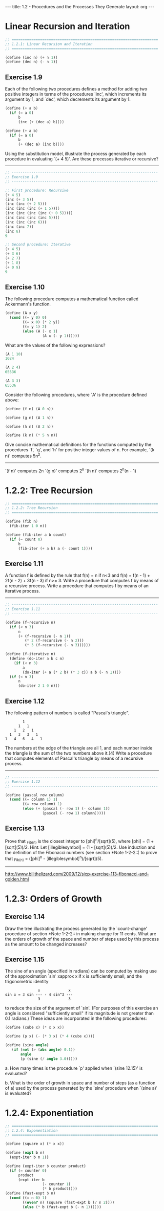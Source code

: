 #+BEGIN_HTML
---
title: 1.2 - Procedures and the Processes They Generate
layout: org
---
#+END_HTML

* Linear Recursion and Iteration

  #+BEGIN_SRC scheme :tangle yes
    ;; ===================================================================
    ;; 1.2.1: Linear Recursion and Iteration
    ;; ===================================================================

    (define (inc n) (+ n 1))
    (define (dec n) (- n 1))
  #+END_SRC

** Exercise 1.9
   Each of the following two procedures defines a
   method for adding two positive integers in terms of the procedures
   `inc', which increments its argument by 1, and `dec', which
   decrements its argument by 1.

   #+BEGIN_SRC scheme
        (define (+ a b)
          (if (= a 0)
              b
              (inc (+ (dec a) b))))
  
        (define (+ a b)
          (if (= a 0)
              b
              (+ (dec a) (inc b))))
   #+END_SRC
   
   Using the substitution model, illustrate the process generated by
   each procedure in evaluating `(+ 4 5)'.  Are these processes
   iterative or recursive?
   
   --------------------------------------------------------------------

   #+BEGIN_SRC scheme :tangle yes
     ;; -------------------------------------------------------------------
     ;; Exercise 1.9
     ;; -------------------------------------------------------------------

     ;; First procedure: Recursive
     (+ 4 5)
     (inc (+ 3 5))
     (inc (inc (+ 2 5)))
     (inc (inc (inc (+ 1 5))))
     (inc (inc (inc (inc (+ 0 5)))))
     (inc (inc (inc (inc 5))))
     (inc (inc (inc 6)))
     (inc (inc 7))
     (inc 8)
     9

     ;; Second procedure: Iterative
     (+ 4 5)
     (+ 3 6)
     (+ 2 7)
     (+ 1 8)
     (+ 0 9)
     9
   #+END_SRC
   
** Exercise 1.10
   The following procedure computes a mathematical
   function called Ackermann's function.

   #+BEGIN_SRC scheme
     (define (A x y)
       (cond ((= y 0) 0)
             ((= x 0) (* 2 y))
             ((= y 1) 2)
             (else (A (- x 1)
                      (A x (- y 1))))))

   #+END_SRC
   
   What are the values of the following expressions?

   #+BEGIN_SRC scheme
     (A 1 10)
     1024

     (A 2 4)
     65536

     (A 3 3)
     65536
   #+END_SRC
  
   Consider the following procedures, where `A' is the procedure
   defined above:

   #+BEGIN_SRC scheme
        (define (f n) (A 0 n))
  
        (define (g n) (A 1 n))
  
        (define (h n) (A 2 n))
  
        (define (k n) (* 5 n n))

   #+END_SRC
   
   Give concise mathematical definitions for the functions computed
   by the procedures `f', `g', and `h' for positive integer values of
   n.  For example, `(k n)' computes 5n^2.
   --------------------------------------------------------------------
  
   `(f n)' computes 2n
   `(g n)' computes 2^n
   `(h n)' computes 2^h(n - 1)

* 1.2.2: Tree Recursion

  #+BEGIN_SRC scheme :tangle yes
    ;; ===================================================================
    ;; 1.2.2: Tree Recursion
    ;; ===================================================================

    (define (fib n)
      (fib-iter 1 0 n))

    (define (fib-iter a b count)
      (if (= count 0)
          b
          (fib-iter (+ a b) a (- count 1))))
  #+END_SRC

** Exercise 1.11
   A function f is defined by the rule that f(n) = n
   if n<3 and f(n) = f(n - 1) + 2f(n - 2) + 3f(n - 3) if n>= 3.
   Write a procedure that computes f by means of a recursive process.
   Write a procedure that computes f by means of an iterative
   process.

   --------------------------------------------------------------------

   #+BEGIN_SRC scheme :tangle yes
     ;; -------------------------------------------------------------------
     ;; Exercise 1.11
     ;; -------------------------------------------------------------------

     (define (f-recursive n)
       (if (< n 3)
           n
           (+ (f-recursive (- n 1))
              (* 2 (f-recursive (- n 2)))
              (* 3 (f-recursive (- n 3))))))

     (define (f-iterative n)
       (define (do-iter a b c n)
         (if (< n 3)
             a
             (do-iter (+ a (* 2 b) (* 3 c)) a b (- n 1))))
       (if (< n 3)
           n
           (do-iter 2 1 0 n)))
   #+END_SRC

** Exercise 1.12
   The following pattern of numbers is called "Pascal's
   triangle".

   #+BEGIN_EXAMPLE
                1
              1   1
            1   2   1
          1   3   3   1
        1   4   6   4   1
   #+END_EXAMPLE
   
   The numbers at the edge of the triangle are all 1, and each number
   inside the triangle is the sum of the two numbers above it.(4)
   Write a procedure that computes elements of Pascal's triangle by
   means of a recursive process.

   --------------------------------------------------------------------

   #+BEGIN_SRC scheme :tangle yes
     ;; -------------------------------------------------------------------
     ;; Exercise 1.12
     ;; -------------------------------------------------------------------

     (define (pascal row column)
       (cond ((= column 1) 1)
             ((= row column) 1)
             (else (+ (pascal (- row 1) (- column 1))
                      (pascal (- row 1) column)))))
   #+END_SRC

** Exercise 1.13
   Prove that _Fib_(n) is the closest integer to
   [phi]^n/[sqrt](5), where [phi] = (1 + [sqrt](5))/2.  Hint: Let
   [illegiblesymbol] = (1 - [sqrt](5))/2.  Use induction and the
   definition of the Fibonacci numbers (see section *Note 1-2-2::) to
   prove that _Fib_(n) = ([phi]^n - [illegiblesymbol]^n)/[sqrt](5).

   --------------------------------------------------------------------
  
   http://www.billthelizard.com/2009/12/sicp-exercise-113-fibonacci-and-golden.html
  
* 1.2.3: Orders of Growth
  
** Exercise 1.14
   Draw the tree illustrating the process generated
   by the `count-change' procedure of section *Note 1-2-2:: in making
   change for 11 cents.  What are the orders of growth of the space
   and number of steps used by this process as the amount to be
   changed increases?
  
** Exercise 1.15
   The sine of an angle (specified in radians) can
   be computed by making use of the approximation `sin' xapprox x if
   x is sufficiently small, and the trigonometric identity

   #+BEGIN_EXAMPLE
                       x             x
        sin x = 3 sin --- - 4 sin^3 ---
                       3             3
   #+END_EXAMPLE
   
   to reduce the size of the argument of `sin'.  (For purposes of this
   exercise an angle is considered "sufficiently small" if its
   magnitude is not greater than 0.1 radians.) These ideas are
   incorporated in the following procedures:

     #+BEGIN_SRC scheme
       (define (cube x) (* x x x))
         
       (define (p x) (- (* 3 x) (* 4 (cube x))))
         
       (define (sine angle)
          (if (not (> (abs angle) 0.1))
              angle
              (p (sine (/ angle 3.0)))))
     #+END_SRC
   
     a. How many times is the procedure `p' applied when `(sine
        12.15)' is evaluated?
  
     b. What is the order of growth in space and number of steps (as
        a function of a) used by the process generated by the `sine'
        procedure when `(sine a)' is evaluated?

* 1.2.4: Exponentiation

  #+BEGIN_SRC scheme :tangle yes
    ;; ===================================================================
    ;; 1.2.4: Exponentiation
    ;; ===================================================================

    (define (square x) (* x x))

    (define (expt b n)
      (expt-iter b n 1))

    (define (expt-iter b counter product)
      (if (= counter 0)
          product
          (expt-iter b
                     (- counter 1)
                     (* b product))))
    (define (fast-expt b n)
      (cond ((= n 0) 1)
            ((even? n) (square (fast-expt b (/ n 2))))
            (else (* b (fast-expt b (- n 1))))))

    (define (even? n)
      (= (remainder n 2) 0))
  #+END_SRC
** Exercise 1.16
   Design a procedure that evolves an iterative
   exponentiation process that uses successive squaring and uses a
   logarithmic number of steps, as does `fast-expt'.  (Hint: Using the
   observation that (b^(n/2))^2 = (b^2)^(n/2), keep, along with the
   exponent n and the base b, an additional state variable a, and
   define the state transformation in such a way that the product a
   b^n is unchanged from state to state.  At the beginning of the
   process a is taken to be 1, and the answer is given by the value
   of a at the end of the process.  In general, the technique of
   defining an "invariant quantity" that remains unchanged from state
   to state is a powerful way to think about the design of iterative
   algorithms.)

   ----------------------------------------------------------------------

   #+BEGIN_SRC scheme :tangle yes
     ;; -------------------------------------------------------------------
     ;; Exercise 1.16
     ;; -------------------------------------------------------------------

     (define (1-16 b n)
       (define (expt-iter b n a)
         (cond ((= n 0) a)
               ((even? n) (expt-iter (square b) (/ n 2) a))
               (else (expt-iter b (- n 1) (* a b)))))
       (expt-iter b n 1.0))
   #+END_SRC
   
** Exercise 1.17
   The exponentiation algorithms in this section are
   based on performing exponentiation by means of repeated
   multiplication.  In a similar way, one can perform integer
   multiplication by means of repeated addition.  The following
   multiplication procedure (in which it is assumed that our language
   can only add, not multiply) is analogous to the `expt' procedure:

   #+BEGIN_SRC scheme
     (define (* a b)
       (if (= b 0)
           0
           (+ a (* a (- b 1)))))
   #+END_SRC
   
   This algorithm takes a number of steps that is linear in `b'.  Now
   suppose we include, together with addition, operations `double',
   which doubles an integer, and `halve', which divides an (even)
   integer by 2.  Using these, design a multiplication procedure
   analogous to `fast-expt' that uses a logarithmic number of steps.
  
** Exercise 1.18
   Using the results of *Note Exercise 1-16:: and
   *Note Exercise 1-17::, devise a procedure that generates an
   iterative process for multiplying two integers in terms of adding,
   doubling, and halving and uses a logarithmic number of steps.(4)
  
** Exercise 1.19
   There is a clever algorithm for computing the
   Fibonacci numbers in a logarithmic number of steps.  Recall the
   transformation of the state variables a and b in the `fib-iter'
   process of section *Note 1-2-2::: a <- a + b and b <- a.  Call
   this transformation T, and observe that applying T over and over
   again n times, starting with 1 and 0, produces the pair _Fib_(n +
   1) and _Fib_(n).  In other words, the Fibonacci numbers are
   produced by applying T^n, the nth power of the transformation T,
   starting with the pair (1,0).  Now consider T to be the special
   case of p = 0 and q = 1 in a family of transformations T_(pq),
   where T_(pq) transforms the pair (a,b) according to a <- bq + aq +
   ap and b <- bp + aq.  Show that if we apply such a transformation
   T_(pq) twice, the effect is the same as using a single
   transformation T_(p'q') of the same form, and compute p' and q' in
   terms of p and q.  This gives us an explicit way to square these
   transformations, and thus we can compute T^n using successive
   squaring, as in the `fast-expt' procedure.  Put this all together
   to complete the following procedure, which runs in a logarithmic
   number of steps:(5)

   #+BEGIN_SRC scheme
     ;; -------------------------------------------------------------------
     ;; Exercise 1.19
     ;; -------------------------------------------------------------------

     (define (fib n)
       (fib-iter 1 0 0 1 n))
       
     (define (fib-iter a b p q count)
       (cond ((= count 0) b)
             ((even? count)
              (fib-iter a
                        b
                        <??>      ; compute p'
                        <??>      ; compute q'
                        (/ count 2)))
             (else (fib-iter (+ (* b q) (* a q) (* a p))
                             (+ (* b p) (* a q))
                             p
                             q
                             (- count 1)))))
   #+END_SRC
   
* 1.2.5: Greatest Common Divisors
  
** Exercise 1.20
   The process that a procedure generates is of
   course dependent on the rules used by the interpreter.  As an
   example, consider the iterative `gcd' procedure given above.
   Suppose we were to interpret this procedure using normal-order
   evaluation, as discussed in section *Note 1-1-5::.  (The
   normal-order-evaluation rule for `if' is described in *Note
   Exercise 1-5::.)  Using the substitution method (for normal
   order), illustrate the process generated in evaluating `(gcd 206
   40)' and indicate the `remainder' operations that are actually
   performed.  How many `remainder' operations are actually performed
   in the normal-order evaluation of `(gcd 206 40)'?  In the
   applicative-order evaluation?
  
* 1.2.6: Example: Testing for Primality
  
** Exercise 1.21
   Use the `smallest-divisor' procedure to find the
   smallest divisor of each of the following numbers: 199, 1999,
   19999.
  
** Exercise 1.22
   Most Lisp implementations include a primitive
   called `runtime' that returns an integer that specifies the amount
   of time the system has been running (measured, for example, in
   microseconds).  The following `timed-prime-test' procedure, when
   called with an integer n, prints n and checks to see if n is
   prime.  If n is prime, the procedure prints three asterisks
   followed by the amount of time used in performing the test.

   #+BEGIN_SRC scheme
     (define (timed-prime-test n)
       (newline)
       (display n)
       (start-prime-test n (runtime)))
       
     (define (start-prime-test n start-time)
       (if (prime? n)
           (report-prime (- (runtime) start-time))))
       
     (define (report-prime elapsed-time)
       (display " *** ")
       (display elapsed-time))
   #+END_SRC
  
   Using this procedure, write a procedure `search-for-primes' that
   checks the primality of consecutive odd integers in a specified
   range.  Use your procedure to find the three smallest primes
   larger than 1000; larger than 10,000; larger than 100,000; larger
   than 1,000,000.  Note the time needed to test each prime.  Since
   the testing algorithm has order of growth of [theta](_[sqrt]_(n)),
   you should expect that testing for primes around 10,000 should
   take about _[sqrt]_(10) times as long as testing for primes around
   1000.  Do your timing data bear this out?  How well do the data
   for 100,000 and 1,000,000 support the _[sqrt]_(n) prediction?  Is
   your result compatible with the notion that programs on your
   machine run in time proportional to the number of steps required
   for the computation?
  
** Exercise 1.23
   The `smallest-divisor' procedure shown at the
   start of this section does lots of needless testing: After it
   checks to see if the number is divisible by 2 there is no point in
   checking to see if it is divisible by any larger even numbers.
   This suggests that the values used for `test-divisor' should not
   be 2, 3, 4, 5, 6, ..., but rather 2, 3, 5, 7, 9, ....  To
   implement this change, define a procedure `next' that returns 3 if
   its input is equal to 2 and otherwise returns its input plus 2.
   Modify the `smallest-divisor' procedure to use `(next
   test-divisor)' instead of `(+ test-divisor 1)'.  With
   `timed-prime-test' incorporating this modified version of
   `smallest-divisor', run the test for each of the 12 primes found in
   *Note Exercise 1-22::.  Since this modification halves the number
   of test steps, you should expect it to run about twice as fast.
   Is this expectation confirmed?  If not, what is the observed ratio
   of the speeds of the two algorithms, and how do you explain the
   fact that it is different from 2?
  
** Exercise 1.24
   Modify the `timed-prime-test' procedure of *Note
   Exercise 1-22:: to use `fast-prime?' (the Fermat method), and test
   each of the 12 primes you found in that exercise.  Since the
   Fermat test has [theta](`log' n) growth, how would you expect the
   time to test primes near 1,000,000 to compare with the time needed
   to test primes near 1000?  Do your data bear this out?  Can you
   explain any discrepancy you find?
  
** Exercise 1.25
   Alyssa P. Hacker complains that we went to a lot
   of extra work in writing `expmod'.  After all, she says, since we
   already know how to compute exponentials, we could have simply
   written

   #+BEGIN_SRC scheme
     (define (expmod base exp m)
       (remainder (fast-expt base exp) m))
   #+END_SRC
   
   Is she correct?  Would this procedure serve as well for our fast
   prime tester?  Explain.
  
** Exercise 1.26
   Louis Reasoner is having great difficulty doing
   *Note Exercise 1-24::.  His `fast-prime?' test seems to run more
   slowly than his `prime?' test.  Louis calls his friend Eva Lu Ator
   over to help.  When they examine Louis's code, they find that he
   has rewritten the `expmod' procedure to use an explicit
   multiplication, rather than calling `square':

   #+BEGIN_SRC scheme
     (define (expmod base exp m)
       (cond ((= exp 0) 1)
             ((even? exp)
              (remainder (* (expmod base (/ exp 2) m)
                            (expmod base (/ exp 2) m))
                         m))
             (else
              (remainder (* base (expmod base (- exp 1) m))
                         m))))
   #+END_SRC
   
   "I don't see what difference that could make," says Louis.  "I
   do."  says Eva.  "By writing the procedure like that, you have
   transformed the [theta](`log' n) process into a [theta](n)
   process."  Explain.
  
** Exercise 1.27
   Demonstrate that the Carmichael numbers listed in
   *Note Footnote 1-47:: really do fool the Fermat test.  That is,
   write a procedure that takes an integer n and tests whether a^n is
   congruent to a modulo n for every a<n, and try your procedure on
   the given Carmichael numbers.
  
** Exercise 1.28
   One variant of the Fermat test that cannot be
   fooled is called the "Miller-Rabin test" (Miller 1976; Rabin
   1980).  This starts from an alternate form of Fermat's Little
   Theorem, which states that if n is a prime number and a is any
   positive integer less than n, then a raised to the (n - 1)st power
   is congruent to 1 modulo n.  To test the primality of a number n
   by the Miller-Rabin test, we pick a random number a<n and raise a
   to the (n - 1)st power modulo n using the `expmod' procedure.
   However, whenever we perform the squaring step in `expmod', we
   check to see if we have discovered a "nontrivial square root of 1
   modulo n," that is, a number not equal to 1 or n - 1 whose square
   is equal to 1 modulo n.  It is possible to prove that if such a
   nontrivial square root of 1 exists, then n is not prime.  It is
   also possible to prove that if n is an odd number that is not
   prime, then, for at least half the numbers a<n, computing a^(n-1)
   in this way will reveal a nontrivial square root of 1 modulo n.
   (This is why the Miller-Rabin test cannot be fooled.)  Modify the
   `expmod' procedure to signal if it discovers a nontrivial square
   root of 1, and use this to implement the Miller-Rabin test with a
   procedure analogous to `fermat-test'.  Check your procedure by
   testing various known primes and non-primes.  Hint: One convenient
   way to make `expmod' signal is to have it return 0.
